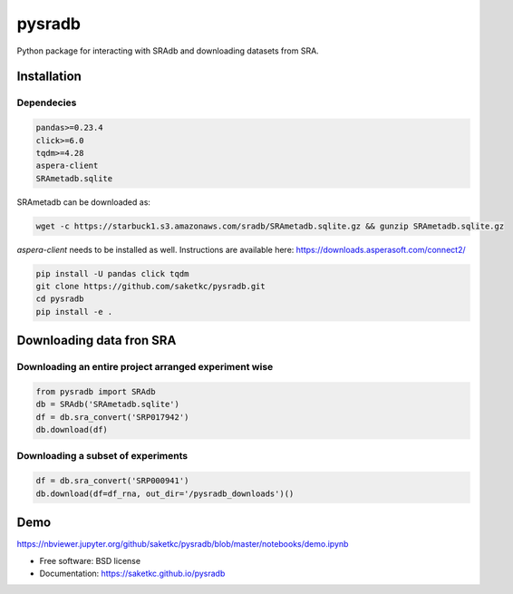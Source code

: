 =======
pysradb
=======


.. image:: https://img.shields.io/pypi/v/pysradb.svg
        :target: https://pypi.python.org/pypi/pysradb

.. image:: https://travis-ci.com/saketkc/pysradb.svg?branch=master
        :target: https://travis-ci.com/saketkc/pysradb



Python package for interacting with SRAdb and downloading datasets from SRA.

Installation
------------

Dependecies
~~~~~~~~~~~

.. code-block:: bash

   pandas>=0.23.4
   click>=6.0
   tqdm>=4.28
   aspera-client
   SRAmetadb.sqlite

SRAmetadb can be downloaded as:

.. code-block:: bash

   wget -c https://starbuck1.s3.amazonaws.com/sradb/SRAmetadb.sqlite.gz && gunzip SRAmetadb.sqlite.gz

`aspera-client` needs to be installed as well. Instructions are available here: https://downloads.asperasoft.com/connect2/



.. code-block:: bash

   pip install -U pandas click tqdm
   git clone https://github.com/saketkc/pysradb.git
   cd pysradb
   pip install -e .


Downloading data fron SRA
-------------------------

Downloading an entire project arranged experiment wise
~~~~~~~~~~~~~~~~~~~~~~~~~~~~~~~~~~~~~~~~~~~~~~~~~~~~~~~

.. code-block:: python

   from pysradb import SRAdb
   db = SRAdb('SRAmetadb.sqlite')
   df = db.sra_convert('SRP017942')
   db.download(df)

Downloading a subset of experiments
~~~~~~~~~~~~~~~~~~~~~~~~~~~~~~~~~~~

.. code-block:: python

   df = db.sra_convert('SRP000941')
   db.download(df=df_rna, out_dir='/pysradb_downloads')()


Demo
----

https://nbviewer.jupyter.org/github/saketkc/pysradb/blob/master/notebooks/demo.ipynb

* Free software: BSD license
* Documentation: https://saketkc.github.io/pysradb

